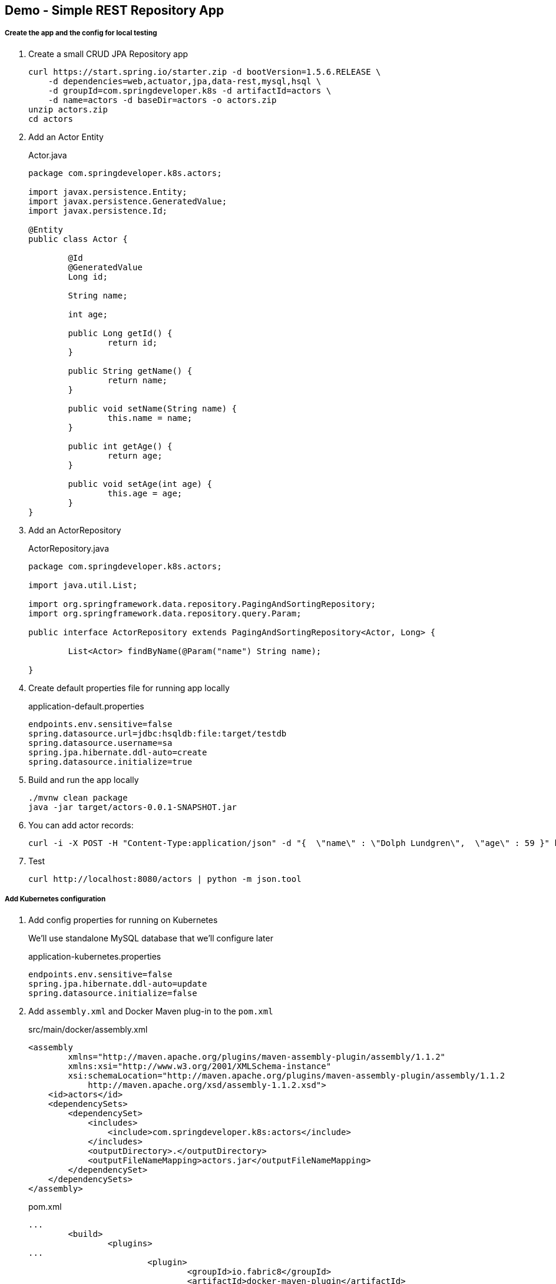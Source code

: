 == Demo - Simple REST Repository App

===== Create the app and the config for local testing

. Create a small CRUD JPA Repository app
+
----
curl https://start.spring.io/starter.zip -d bootVersion=1.5.6.RELEASE \
    -d dependencies=web,actuator,jpa,data-rest,mysql,hsql \
    -d groupId=com.springdeveloper.k8s -d artifactId=actors \
    -d name=actors -d baseDir=actors -o actors.zip
unzip actors.zip
cd actors
----

. Add an Actor Entity
+
.Actor.java
[source,java]
----
package com.springdeveloper.k8s.actors;

import javax.persistence.Entity;
import javax.persistence.GeneratedValue;
import javax.persistence.Id;

@Entity
public class Actor {

	@Id
	@GeneratedValue
	Long id;

	String name;

	int age;

	public Long getId() {
		return id;
	}

	public String getName() {
		return name;
	}

	public void setName(String name) {
		this.name = name;
	}

	public int getAge() {
		return age;
	}

	public void setAge(int age) {
		this.age = age;
	}
}
----

. Add an ActorRepository
+
.ActorRepository.java
[source,java]
----
package com.springdeveloper.k8s.actors;

import java.util.List;

import org.springframework.data.repository.PagingAndSortingRepository;
import org.springframework.data.repository.query.Param;

public interface ActorRepository extends PagingAndSortingRepository<Actor, Long> {

	List<Actor> findByName(@Param("name") String name);

}
----

. Create default properties file for running app locally
+
.application-default.properties
[source,props]
----
endpoints.env.sensitive=false
spring.datasource.url=jdbc:hsqldb:file:target/testdb
spring.datasource.username=sa
spring.jpa.hibernate.ddl-auto=create
spring.datasource.initialize=true
----

. Build and run the app locally
+
----
./mvnw clean package
java -jar target/actors-0.0.1-SNAPSHOT.jar
----

. You can add actor records:
+
----
curl -i -X POST -H "Content-Type:application/json" -d "{  \"name\" : \"Dolph Lundgren\",  \"age\" : 59 }" http://localhost:8080/actors
----

. Test
+
----
curl http://localhost:8080/actors | python -m json.tool
----

===== Add Kubernetes configuration

. Add config properties for running on Kubernetes
+
We'll use standalone MySQL database that we'll configure later
+
.application-kubernetes.properties
[source,props]
----
endpoints.env.sensitive=false
spring.jpa.hibernate.ddl-auto=update
spring.datasource.initialize=false
----

. Add `assembly.xml` and Docker Maven plug-in to the `pom.xml`
+
.src/main/docker/assembly.xml
[source,xml]
----
<assembly
        xmlns="http://maven.apache.org/plugins/maven-assembly-plugin/assembly/1.1.2"
        xmlns:xsi="http://www.w3.org/2001/XMLSchema-instance"
        xsi:schemaLocation="http://maven.apache.org/plugins/maven-assembly-plugin/assembly/1.1.2
            http://maven.apache.org/xsd/assembly-1.1.2.xsd">
    <id>actors</id>
    <dependencySets>
        <dependencySet>
            <includes>
                <include>com.springdeveloper.k8s:actors</include>
            </includes>
            <outputDirectory>.</outputDirectory>
            <outputFileNameMapping>actors.jar</outputFileNameMapping>
        </dependencySet>
    </dependencySets>
</assembly>
----
+
.pom.xml
[source,xml]
----
...
	<build>
		<plugins>
...
			<plugin>
				<groupId>io.fabric8</groupId>
				<artifactId>docker-maven-plugin</artifactId>
				<version>0.21.0</version>
				<configuration>
					<images>
						<image>
							<name>actors</name>
							<build>
								<from>java:8-alpine</from>
								<volumes>
									<volume>/tmp</volume>
								</volumes>
								<entryPoint>
									<exec>
										<arg>java</arg>
										<arg>-jar</arg>
										<arg>/maven/actors.jar</arg>
									</exec>
								</entryPoint>
								<assembly>
									<descriptor>assembly.xml</descriptor>
								</assembly>
							</build>
						</image>
					</images>
				</configuration>
			</plugin>
		</plugins>
	</build>
...
----

. Add Spring Cloud Kubernetes Starter (originally Fabric8, now spring-cloud-incubator project)
+
.pom.xml
[source,xml]
----
...
		<dependency>
			<groupId>org.springframework.cloud</groupId>
			<artifactId>spring-cloud-starter-kubernetes-config</artifactId>
			<version>0.2.0.RELEASE</version>
		</dependency>
...
----

. Create the Kubernetes configuration files for the app
+
.config/actors-svc.yaml
[source,yaml]
----
kind: Service
apiVersion: v1
metadata:
  name: actors
  labels:
    app: actors
spec:
  # If you are running k8s on a local dev box or using minikube, you can use type NodePort instead of LoadBalancer
  type: NodePort
  ports:
    - port: 80
  selector:
    app: actors
----
+
.config/actors-deployment.yaml
[source,yaml]
----
apiVersion: extensions/v1beta1
kind: Deployment
metadata:
  name: actors
  labels:
    app: actors
spec:
  replicas: 1
  template:
    metadata:
      labels:
        app: actors
    spec:
      containers:
      - name: actors
        image: trisberg/actors:0.0.1
        imagePullPolicy: IfNotPresent
        ports:
        - containerPort: 80
        resources:
          limits:
            cpu: 1.0
            memory: 1024Mi
          requests:
            cpu: 0.5
            memory: 640Mi
        livenessProbe:
          httpGet:
            path: /health
            port: 80
          initialDelaySeconds: 90
          periodSeconds: 15
          timeoutSeconds: 5
        readinessProbe:
          httpGet:
            path: /health
            port: 80
          initialDelaySeconds: 45
          periodSeconds: 15
          timeoutSeconds: 5
        env:
        - name: SERVER_PORT
          value: '80'
        - name: SPRING_PROFILES_ACTIVE
          value: kubernetes
        - name: SPRING_CLOUD_KUBERNETES_SECRETS_ENABLE_API
          value: 'true'
        - name: SPRING_CLOUD_KUBERNETES_SECRETS_NAME
          value: mysql
        - name: SPRING_CLOUD_KUBERNETES_CONFIG_NAME
          value: actors
        - name: SPRING_CLOUD_CONFIG_ENABLED
          value: 'false'
----
+
.config/actors-config.yaml
[source,yaml]
----
apiVersion: v1
kind: ConfigMap
metadata:
  name: actors
  labels:
    app: actors
data:
  application.yaml: |-
    security:
      basic:
        enabled: false
    spring:
      datasource:
        url: jdbc:mysql://${MYSQL_SERVICE_HOST}:${MYSQL_SERVICE_PORT}/mysql
        username: root
        password: ${mysql-root-password}
        driverClassName: com.mysql.jdbc.Driver
        testOnBorrow: true
        validationQuery: "SELECT 1"
----
+
. Configure a MySQL deployment and service
+
.mysql/mysql-deployment.yaml
[source,yaml]
----
apiVersion: extensions/v1beta1
kind: Deployment
metadata:
  name: mysql
  labels:
    app: mysql
spec:
  replicas: 1
  template:
    metadata:
      labels:
        app: mysql
    spec:
      containers:
      - image: mysql:5.6
        name: mysql
        env:
          - name: MYSQL_ROOT_PASSWORD
            # You can change this password - if you do change the base64 encoded value in the secrets file
            value: yourpassword
        ports:
          - containerPort: 3306
            name: mysql
        volumeMounts:
          - name: data
            mountPath: /var/lib/mysql
      volumes:
      - name: data
        persistentVolumeClaim:
          claimName: mysql
----
+
.mysql/mysql-svc.yaml
[source,yaml]
----
apiVersion: v1
kind: Service
metadata:
  name: mysql
  labels:
    app: mysql
spec:
  ports:
    - port: 3306
  selector:
    app: mysql
----
+
.mysql/mysql-pvc.yaml
[source,yaml]
----
apiVersion: v1
kind: PersistentVolumeClaim
metadata:
  name: mysql
  labels:
    app: mysql
  annotations:
    volume.alpha.kubernetes.io/storage-class: default
spec:
  accessModes:
    - ReadWriteOnce
  resources:
    requests:
      storage: 8Gi
----
+
.mysql/mysql-secrets.yaml
[source,yaml]
----
apiVersion: v1
kind: Secret
metadata:
  name: mysql
  labels:
    app: mysql
data:
  mysql-root-password: eW91cnBhc3N3b3Jk
----

===== Deploy database and app to Kubernetes and test

. Create a MySQL deployment and service
+
----
kubectl apply -f ./mysql/
----

. Build app and push Docker image
+
----
./mvnw clean package docker:build
docker tag actors $USER/actors:0.0.1
docker push $USER/actors:0.0.1
----

. Deploy app to k8s
+
----
kubectl apply -f config/
----

. Get status
+
----
$ kubectl get all
NAME                         READY     STATUS    RESTARTS   AGE
po/actors-2063423708-g81sz   1/1       Running   0          2h
po/mysql-777890292-ht5v2     1/1       Running   0          13h

NAME             CLUSTER-IP   EXTERNAL-IP   PORT(S)        AGE
svc/actors       10.0.0.185   <nodes>       80:31012/TCP   2h
svc/kubernetes   10.0.0.1     <none>        443/TCP        13h
svc/mysql        10.0.0.83    <none>        3306/TCP       13h

NAME            DESIRED   CURRENT   UP-TO-DATE   AVAILABLE   AGE
deploy/actors   1         1         1            1           2h
deploy/mysql    1         1         1            1           13h

NAME                   DESIRED   CURRENT   READY     AGE
rs/actors-2063423708   1         1         1         2h
rs/mysql-777890292     1         1         1         13h
----

. Add some actor records (empty table in database initially):
+
We need a shell script to look up the IP address of the server and then POST some data to it
+
./data/add-actors.sh
[source,bash]
----
ACTORS_URL="$(minikube service actors --url)"
echo "POSTing data to $ACTORS_URL"
curl -i -X POST -H "Content-Type:application/json" -d "{  \"name\" : \"Jack Nicholson\",  \"age\" : 80 }" $ACTORS_URL/actors
curl -i -X POST -H "Content-Type:application/json" -d "{  \"name\" : \"Al Pacino\",  \"age\" : 77 }" $ACTORS_URL/actors
curl -i -X POST -H "Content-Type:application/json" -d "{  \"name\" : \"Meryl Streep\",  \"age\" : 68 }" $ACTORS_URL/actors
curl -i -X POST -H "Content-Type:application/json" -d "{  \"name\" : \"Jennifer Lawrence\",  \"age\" : 26 }" $ACTORS_URL/actors
curl -i -X POST -H "Content-Type:application/json" -d "{  \"name\" : \"Julia Roberts\",  \"age\" : 49 }" $ACTORS_URL/actors
curl -i -X POST -H "Content-Type:application/json" -d "{  \"name\" : \"Bradley Cooper\",  \"age\" : 42 }" $ACTORS_URL/actors
----
+
----
./data/add-actors.sh
----
